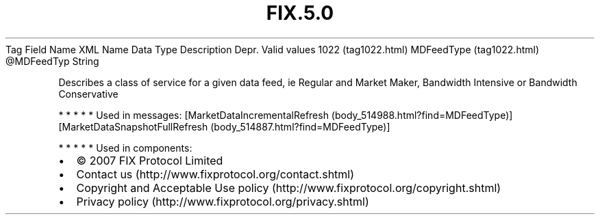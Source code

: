 .TH FIX.5.0 "" "" "Tag #1022"
Tag
Field Name
XML Name
Data Type
Description
Depr.
Valid values
1022 (tag1022.html)
MDFeedType (tag1022.html)
\@MDFeedTyp
String
.PP
Describes a class of service for a given data feed, ie Regular and
Market Maker, Bandwidth Intensive or Bandwidth Conservative
.PP
   *   *   *   *   *
Used in messages:
[MarketDataIncrementalRefresh (body_514988.html?find=MDFeedType)]
[MarketDataSnapshotFullRefresh (body_514887.html?find=MDFeedType)]
.PP
   *   *   *   *   *
Used in components:

.PD 0
.P
.PD

.PP
.PP
.IP \[bu] 2
© 2007 FIX Protocol Limited
.IP \[bu] 2
Contact us (http://www.fixprotocol.org/contact.shtml)
.IP \[bu] 2
Copyright and Acceptable Use policy (http://www.fixprotocol.org/copyright.shtml)
.IP \[bu] 2
Privacy policy (http://www.fixprotocol.org/privacy.shtml)
